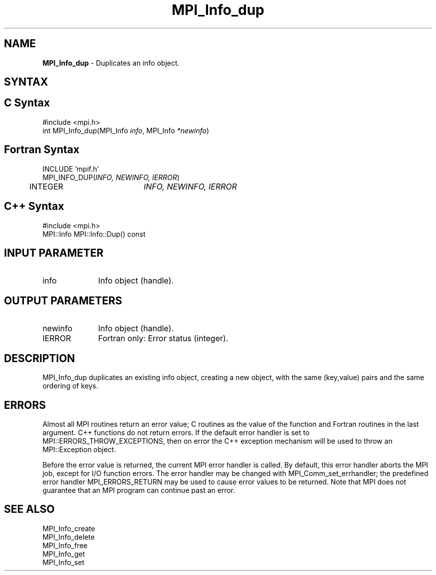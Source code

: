 .\" -*- nroff -*-
.\" Copyright 2010 Cisco Systems, Inc.  All rights reserved.
.\" Copyright 2006-2008 Sun Microsystems, Inc.
.\" Copyright (c) 1996 Thinking Machines Corporation
.\" $COPYRIGHT$
.TH MPI_Info_dup 3 "Nov 05, 2014" "1.8.4rc1" "Open MPI"
.SH NAME
\fBMPI_Info_dup\fP \- Duplicates an info object. 

.SH SYNTAX
.ft R
.SH C Syntax
.nf
#include <mpi.h>
int MPI_Info_dup(MPI_Info \fIinfo\fP, MPI_Info \fI*newinfo\fP)

.fi
.SH Fortran Syntax
.nf
INCLUDE 'mpif.h'
MPI_INFO_DUP(\fIINFO, NEWINFO, IERROR\fP)
	INTEGER		\fIINFO, NEWINFO, IERROR\fP 

.fi
.SH C++ Syntax
.nf
#include <mpi.h>
MPI::Info MPI::Info::Dup() const

.fi
.SH INPUT PARAMETER
.ft R
.TP 1i
info
Info object (handle).

.SH OUTPUT PARAMETERS
.ft R
.TP 1i
newinfo
Info object (handle).
.ft R
.TP 1i
IERROR
Fortran only: Error status (integer). 

.SH DESCRIPTION
.ft R
MPI_Info_dup duplicates an existing info object, creating a new object, with the same (key,value) pairs and the same ordering of keys. 

.SH ERRORS
Almost all MPI routines return an error value; C routines as the value of the function and Fortran routines in the last argument. C++ functions do not return errors. If the default error handler is set to MPI::ERRORS_THROW_EXCEPTIONS, then on error the C++ exception mechanism will be used to throw an MPI::Exception object.
.sp
Before the error value is returned, the current MPI error handler is
called. By default, this error handler aborts the MPI job, except for I/O function errors. The error handler may be changed with MPI_Comm_set_errhandler; the predefined error handler MPI_ERRORS_RETURN may be used to cause error values to be returned. Note that MPI does not guarantee that an MPI program can continue past an error.  

.SH SEE ALSO
.ft r
MPI_Info_create
.br
MPI_Info_delete
.br
MPI_Info_free
.br
MPI_Info_get
.br
MPI_Info_set
.br

